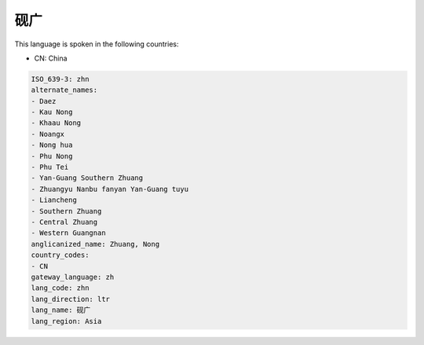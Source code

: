 .. _zhn:

砚广
======

This language is spoken in the following countries:

* CN: China

.. code-block:: yaml

    ISO_639-3: zhn
    alternate_names:
    - Daez
    - Kau Nong
    - Khaau Nong
    - Noangx
    - Nong hua
    - Phu Nong
    - Phu Tei
    - Yan-Guang Southern Zhuang
    - Zhuangyu Nanbu fanyan Yan-Guang tuyu
    - Liancheng
    - Southern Zhuang
    - Central Zhuang
    - Western Guangnan
    anglicanized_name: Zhuang, Nong
    country_codes:
    - CN
    gateway_language: zh
    lang_code: zhn
    lang_direction: ltr
    lang_name: 砚广
    lang_region: Asia
    
